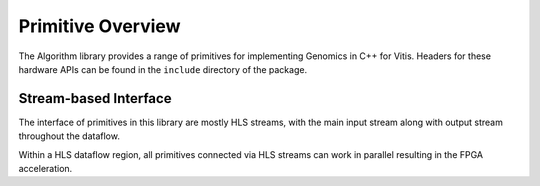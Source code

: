 .. GenomicsLib_Docs documentation master file, created by
   sphinx-quickstart on Thu Jan 13 14:04:09 2022.
   You can adapt this file completely to your liking, but it should at least
   contain the root `toctree` directive.

.. meta::
   :keywords: Vitis, Library, Genomics, Xilinx, L1 Modules, SMEM HLS, Smithwaterman HLS, Pair HMM HLS.
   :description: Vitis Genomics library L1 module overview

==================
Primitive Overview
==================

The Algorithm library provides a range of primitives for implementing Genomics in C++ for Vitis. Headers for these hardware APIs can be found in the ``include`` directory of the package.

Stream-based Interface
``````````````````````
The interface of primitives in this library are mostly HLS streams, with the main input stream along with output stream throughout the dataflow.

Within a HLS dataflow region, all primitives connected via HLS streams can work in parallel resulting in the FPGA acceleration.
